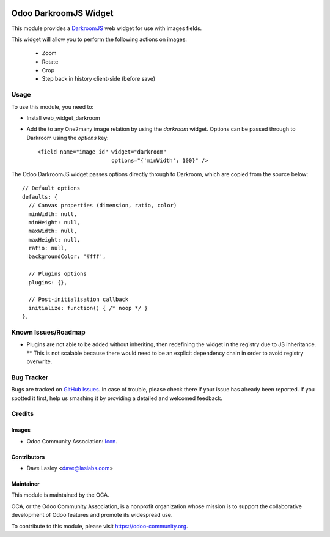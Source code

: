 .. image:: https://img.shields.io/badge/license-AGPL--3-blue.svg
   :target: http://www.gnu.org/licenses/lgpl-3.0-standalone.html
   :alt: License: LGPL-3

======================
Odoo DarkroomJS Widget
======================

This module provides a `DarkroomJS`_ web widget for use with images fields.

.. _DarkroomJS: https://github.com/MattKetmo/darkroomjs 

This widget will allow you to perform the following actions on images:

 * Zoom
 * Rotate
 * Crop
 * Step back in history client-side (before save)
 

Usage
=====

To use this module, you need to:

* Install web_widget_darkroom
* Add the to any One2many image relation by using the `darkroom` widget. Options can be passed through to Darkroom using the `options` key::

    <field name="image_id" widget="darkroom"
                           options="{'minWidth': 100}" />

The Odoo DarkroomJS widget passes options directly through to Darkroom, which are copied from the source below::

  // Default options
  defaults: {
    // Canvas properties (dimension, ratio, color)
    minWidth: null,
    minHeight: null,
    maxWidth: null,
    maxHeight: null,
    ratio: null,
    backgroundColor: '#fff',

    // Plugins options
    plugins: {},

    // Post-initialisation callback
    initialize: function() { /* noop */ }
  },



Known Issues/Roadmap
====================

* Plugins are not able to be added without inheriting, then redefining the widget in the registry due to JS inheritance.
  ** This is not scalable because there would need to be an explicit dependency chain in order to avoid registry overwrite.



Bug Tracker
===========

Bugs are tracked on `GitHub Issues
<https://github.com/OCA/{project_repo}/issues>`_. In case of trouble, please
check there if your issue has already been reported. If you spotted it first,
help us smashing it by providing a detailed and welcomed feedback.

Credits
=======

Images
------

* Odoo Community Association: `Icon <https://github.com/OCA/maintainer-tools/blob/master/template/module/static/description/icon.svg>`_.

Contributors
------------

* Dave Lasley <dave@laslabs.com>

Maintainer
----------

.. image:: https://odoo-community.org/logo.png
   :alt: Odoo Community Association
   :target: https://odoo-community.org

This module is maintained by the OCA.

OCA, or the Odoo Community Association, is a nonprofit organization whose
mission is to support the collaborative development of Odoo features and
promote its widespread use.

To contribute to this module, please visit https://odoo-community.org.
